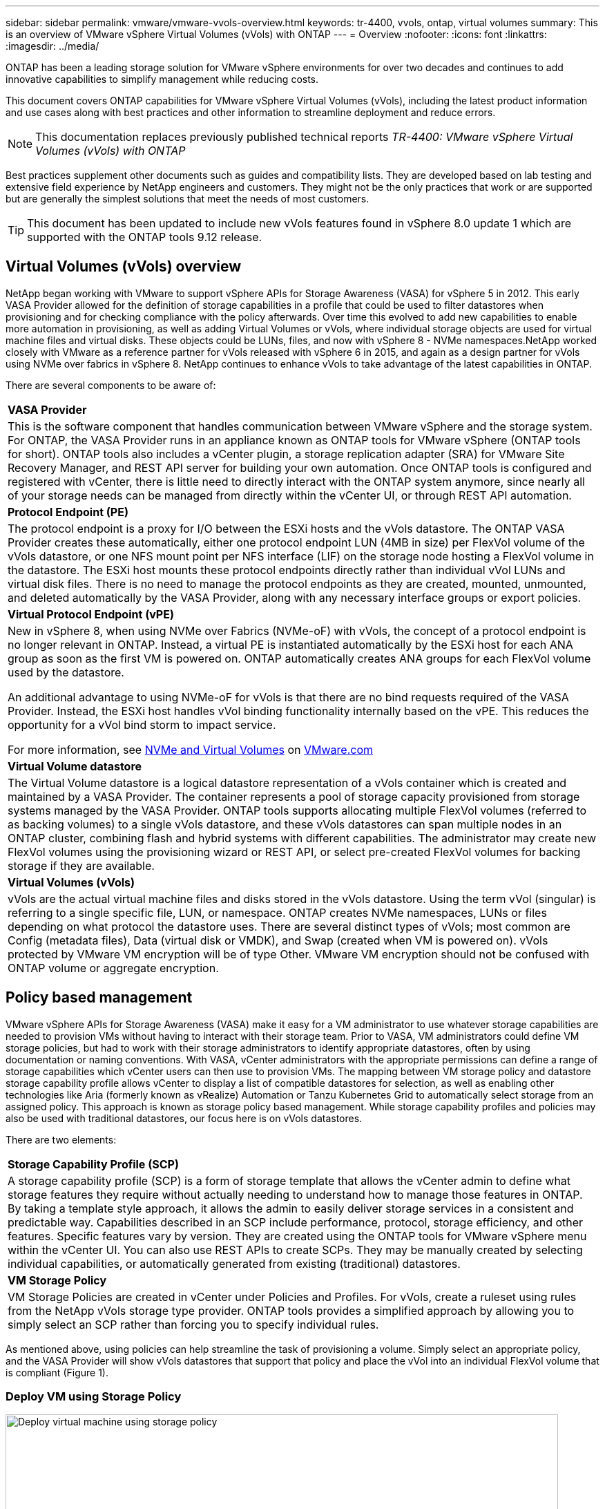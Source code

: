 ---
sidebar: sidebar
permalink: vmware/vmware-vvols-overview.html
keywords: tr-4400, vvols, ontap, virtual volumes
summary: This is an overview of VMware vSphere Virtual Volumes (vVols) with ONTAP
---
= Overview
:nofooter:
:icons: font
:linkattrs:
:imagesdir: ../media/

[.lead]
ONTAP has been a leading storage solution for VMware vSphere environments for over two decades and continues to add innovative capabilities to simplify management while reducing costs. 

This document covers ONTAP capabilities for VMware vSphere Virtual Volumes (vVols), including the latest product information and use cases along with best practices and other information to streamline deployment and reduce errors.

[NOTE]
This documentation replaces previously published technical reports _TR-4400: VMware vSphere Virtual Volumes (vVols) with ONTAP_

Best practices supplement other documents such as guides and compatibility lists. They are developed based on lab testing and extensive field experience by NetApp engineers and customers. They might not be the only practices that work or are supported but are generally the simplest solutions that meet the needs of most customers.

TIP: This document has been updated to include new vVols features found in vSphere 8.0 update 1 which are supported with the ONTAP tools 9.12 release.

== Virtual Volumes (vVols) overview
NetApp began working with VMware to support vSphere APIs for Storage Awareness (VASA) for vSphere 5 in 2012. This early VASA Provider allowed for the definition of storage capabilities in a profile that could be used to filter datastores when provisioning and for checking compliance with the policy afterwards. Over time this evolved to add new capabilities to enable more automation in provisioning, as well as adding Virtual Volumes or vVols, where individual storage objects are used for virtual machine files and virtual disks. These objects could be LUNs, files, and now with vSphere 8 - NVMe namespaces.NetApp worked closely with VMware as a reference partner for vVols released with vSphere 6 in 2015, and again as a design partner for vVols using NVMe over fabrics in vSphere 8. NetApp continues to enhance vVols to take advantage of the latest capabilities in ONTAP.

There are several components to be aware of:

[%autowidth.stretch]
|===
| *VASA Provider* 
| This is the software component that handles communication between VMware vSphere and the storage system. For ONTAP, the VASA Provider runs in an appliance known as ONTAP tools for VMware vSphere (ONTAP tools for short). ONTAP tools also includes a vCenter plugin, a storage replication adapter (SRA) for VMware Site Recovery Manager, and REST API server for building your own automation. Once ONTAP tools is configured and registered with vCenter, there is little need to directly interact with the ONTAP system anymore, since nearly all of your storage needs can be managed from directly within the vCenter UI, or through REST API automation.

| *Protocol Endpoint (PE)* 
| The protocol endpoint is a proxy for I/O between the ESXi hosts and the vVols datastore. The ONTAP VASA Provider creates these automatically, either one protocol endpoint LUN (4MB in size) per FlexVol volume of the vVols datastore, or one NFS mount point per NFS interface (LIF) on the storage node hosting a FlexVol volume in the datastore. The ESXi host mounts these protocol endpoints directly rather than individual vVol LUNs and virtual disk files. There is no need to manage the protocol endpoints as they are created, mounted, unmounted, and deleted automatically by the VASA Provider, along with any necessary interface groups or export policies.

| *Virtual Protocol Endpoint (vPE)* 
a| New in vSphere 8, when using NVMe over Fabrics (NVMe-oF) with vVols, the concept of a protocol endpoint is no longer relevant in ONTAP. Instead, a virtual PE is instantiated automatically by the ESXi host for each ANA group as soon as the first VM is powered on. ONTAP automatically creates ANA groups for each FlexVol volume used by the datastore.

An additional advantage to using NVMe-oF for vVols is that there are no bind requests required of the VASA Provider. Instead, the ESXi host handles vVol binding functionality internally based on the vPE. This reduces the opportunity for a vVol bind storm to impact service.

For more information, see https://docs.vmware.com/en/VMware-vSphere/8.0/vsphere-storage/GUID-23B47AAC-6A31-466C-84F9-8CF8F1CDD149.html[NVMe and Virtual Volumes^] on https://docs.vmware.com/en/VMware-vSphere/8.0/vsphere-storage/GUID-23B47AAC-6A31-466C-84F9-8CF8F1CDD149.html[VMware.com^]

| *Virtual Volume datastore* 
| The Virtual Volume datastore is a logical datastore representation of a vVols container which is created and maintained by a VASA Provider. The container represents a pool of storage capacity provisioned from storage systems managed by the VASA Provider. ONTAP tools supports allocating multiple FlexVol volumes (referred to as backing volumes) to a single vVols datastore, and these vVols datastores can span multiple nodes in an ONTAP cluster, combining flash and hybrid systems with different capabilities. The administrator may create new FlexVol volumes using the provisioning wizard or REST API, or select pre-created FlexVol volumes for backing storage if they are available.

| *Virtual Volumes (vVols)* 
| vVols are the actual virtual machine files and disks stored in the vVols datastore. Using the term vVol (singular) is referring to a single specific file, LUN, or namespace. ONTAP creates NVMe namespaces, LUNs or files depending on what protocol the datastore uses. There are several distinct types of vVols; most common are Config (metadata files), Data (virtual disk or VMDK), and Swap (created when VM is powered on). vVols protected by VMware VM encryption will be of type Other. VMware VM encryption should not be confused with ONTAP volume or aggregate encryption.
|===

== Policy based management
VMware vSphere APIs for Storage Awareness (VASA) make it easy for a VM administrator to use whatever storage capabilities are needed to provision VMs without having to interact with their storage team. Prior to VASA, VM administrators could define VM storage policies, but had to work with their storage administrators to identify appropriate datastores, often by using documentation or naming conventions. With VASA, vCenter administrators with the appropriate permissions can define a range of storage capabilities which vCenter users can then use to provision VMs. The mapping between VM storage policy and datastore storage capability profile allows vCenter to display a list of compatible datastores for selection, as well as enabling other technologies like Aria (formerly known as vRealize) Automation or Tanzu Kubernetes Grid to automatically select storage from an assigned policy. This approach is known as storage policy based management. While storage capability profiles and policies may also be used with traditional datastores, our focus here is on vVols datastores.

There are two elements:

[%autowidth.stretch]
|===
| *Storage Capability Profile (SCP)* 
| A storage capability profile (SCP) is a form of storage template that allows the vCenter admin to define what storage features they require without actually needing to understand how to manage those features in ONTAP. By taking a template style approach, it allows the admin to easily deliver storage services in a consistent and predictable way. Capabilities described in an SCP include performance, protocol, storage efficiency, and other features. Specific features vary by version. They are created using the ONTAP tools for VMware vSphere menu within the vCenter UI. You can also use REST APIs to create SCPs. They may be manually created by selecting individual capabilities, or automatically generated from existing (traditional) datastores.

| *VM Storage Policy* 
| VM Storage Policies are created in vCenter under Policies and Profiles. For vVols, create a ruleset using rules from the NetApp vVols storage type provider. ONTAP tools provides a simplified approach by allowing you to simply select an SCP rather than forcing you to specify individual rules.
|===

As mentioned above, using policies can help streamline the task of provisioning a volume. Simply select an appropriate policy, and the VASA Provider will show vVols datastores that support that policy and place the vVol into an individual FlexVol volume that is compliant (Figure 1).

=== Deploy VM using Storage Policy
image::vvols-image3.png[Deploy virtual machine using storage policy,800,480]

Once a VM is provisioned, the VASA Provider will continue to check compliance, and alert the VM administrator with an alarm in vCenter when the backing volume is no longer compliant with the policy (Figure 2).

=== VM Storage Policy Compliance
image::vvols-image4.png[Virtual machine storare policy compliance,320,100]

== NetApp vVols support
ONTAP has supported the VASA specification since its initial release in 2012. While other NetApp storage systems may support VASA, this document focuses on currently supported releases of ONTAP 9.

=== ONTAP
In addition to ONTAP 9 on AFF, ASA, and FAS systems, NetApp supports VMware workloads on ONTAP Select, Amazon FSx for NetApp with VMware Cloud on AWS, Azure NetApp Files with Azure VMware Solution, Cloud Volumes Service with Google Cloud VMware Engine, and NetApp Private Storage in Equinix, but specific functionality may vary based on service provider and available network connectivity. Access from vSphere guests to data stored in those configurations as well as Cloud Volumes ONTAP is also available.

At the time of publication, hyperscaler environments are limited to traditional NFS v3 datastores only, therefore, vVols are only available with on-premises ONTAP systems, or cloud connected systems that offer the full functionality of an on-premises systems such as those hosted by NetApp partners and services providers around the world.

_For more information about ONTAP, see https://docs.netapp.com/us-en/ontap-family/[ONTAP product documentation^]_

_For more information about ONTAP and VMware vSphere best practices, see link:vmware-vsphere-overview.html[TR-4597^]_

== Benefits of using vVols with ONTAP
When VMware introduced vVols support with VASA 2.0 in 2015 they described it as “an integration and management framework delivering a new operational model for external storage (SAN/NAS).” This operational model offers several benefits together with ONTAP storage.

=== Policy based management
As covered in section 1.2, policy based management allows VMs to be provisioned and subsequently managed using pre-defined policies. This can help IT operations in several ways:

* *Increase velocity.* ONTAP tools eliminates the requirement for the vCenter administrator to open tickets with the storage team for storage provisioning activities. However, ONTAP tools RBAC roles in vCenter and on the ONTAP system still allow for independent teams (such as storage teams), or independent activities by the same team by restricting access to specific functions if desired.

* *Smarter provisioning.* Storage system capabilities can be exposed through the VASA APIs, allowing provisioning workflows to take advantage of advanced capabilities without the VM administrator needing to understand how to manage the storage system.

* *Faster provisioning.* Different storage capabilities can be supported in a single datastore and automatically selected as appropriate for a VM based on the VM policy.

* *Avoid mistakes.* Storage and VM policies are developed in advance and applied as needed without having to customize storage each time a VM is provisioned. Compliance alarms are raised when storage capabilities drift from the defined policies. As previously mentioned, SCPs make the initial provisioning predictable and repeatable, while basing VM storage policies on the SCPs guarantees accurate placement.

* *Better capacity management.* VASA and ONTAP tools make it possible to view storage capacity down to the individual aggregate level if needed and provide multiple layers of alerting in the event capacity starts to run low.

=== VM granular management on the modern SAN
SAN storage systems using Fibre Channel and iSCSI were the first to be supported by VMware for ESX, but they have lacked the ability to manage individual VM files and disks from the storage system. Instead, LUNs are provisioned and VMFS manages the individual files. This makes it difficult for the storage system to directly manage individual VM storage performance, cloning, and protection. vVols bring storage granularity that customers using NFS storage already enjoy, with the robust, high performance SAN capabilities of ONTAP.

Now, with vSphere 8 and ONTAP tools for VMware vSphere 9.12 and later, those same granular controls used by vVols for legacy SCSI based protocols are now available in the modern Fibre Channel SAN using NVMe over Fabrics for even greater performance at scale. With vSphere 8.0 update 1, it is now possible to deploy a complete end-to-end NVMe solution using vVols without any I/O translation in the hypervisor storage stack.

=== Greater storage offload capabilities
While VAAI offers a variety of operations that are offloaded to storage, there are some gaps that are addressed by the VASA Provider. SAN VAAI is not able to offload VMware managed snapshots to the storage system. NFS VAAI can offload VM managed snapshots, but there are limitations placed a VM with storage native snapshots. Since vVols use individual LUNs, namespaces, or files for virtual machine disks, ONTAP can quickly and efficiently clone the files or LUNs to create VM-granular snapshots that no longer require delta files. NFS VAAI also does not support offloading clone operations for hot (powered on) Storage vMotion migrations. The VM must be powered off to allow offload of the migration when using VAAI with traditional NFS datastores. The VASA Provider in ONTAP tools allows for near instant, storage efficient clones for hot and cold migrations, and it also supports near instant copies for cross-volume migrations of vVols. Because of these significant storage efficiency benefits, you may be able to take full advantage of vVols workloads under the https://www.netapp.com/pdf.html?item=/media/8207-flyer-efficiency-guaranteepdf.pdf[Efficiency Guarantee] program. Likewise, if cross volume clones using VAAI don't meet your requirements, you will likely be able to solve your business challenge thanks to the improvements in the copy experience with vVols.

=== Common use cases for vVols
In addition to these benefits, we also see these common use cases for vVol storage:

* *On-Demand provisioning of VMs*
** Private cloud or service provider IaaS.
** Leverage automation and orchestration via the Aria (formerly vRealize) suite, OpenStack, etc.
* *First Class Disks (FCDs)*
** VMware Tanzu Kubernetes Grid [TKG] persistent volumes.
** Provide Amazon EBS-like services though independent VMDK lifecycle management.
* *On-Demand Provisioning of Temporary VMs*
** Test/dev labs
** Training environments


=== Common benefits with vVols
When used to their full advantage, such as in the above use cases, vVols provide the following specific improvements:

* Clones are quickly created within a single volume, or across multiple volumes in an ONTAP cluster, which is an advantage when compared to traditional VAAI enabled clones. They are also storage efficient. Clones within a volume use ONTAP file clone, which are like FlexClone volumes and only store changes from the source vVol file/LUN/namespace. So long-term VMs for production or other application purposes are created quickly, take minimal space, and can benefit from VM level protection (using NetApp SnapCenter plugin for VMware vSphere, VMware managed snapshots or VADP backup) and performance management (with ONTAP QoS).
* vVols are the ideal storage technology when using TKG with the vSphere CSI, providing discrete storage classes and capacities managed by the vCenter administrator.
* Amazon EBS-like services can be delivered through FCDs because an FCD VMDK, as the name suggests, is a first-class citizen in vSphere and has a lifecycle which can be independently managed separate from VMs that it might be attached to.
